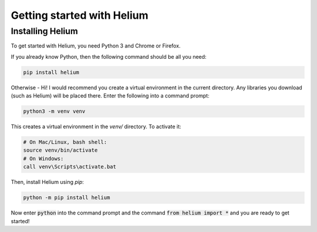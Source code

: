 Getting started with Helium
===========================

Installing Helium
^^^^^^^^^^^^^^^^^

To get started with Helium, you need Python 3 and Chrome or Firefox.

If you already know Python, then the following command should be all you need:


.. code-block:: bash

    pip install helium

Otherwise - Hi! I would recommend you create a virtual environment in the
current directory. Any libraries you download (such as Helium) will be placed
there. Enter the following into a command prompt:

.. code-block:: bash

    python3 -m venv venv

This creates a virtual environment in the `venv/` directory. To activate it:

.. code-block:: bash

    # On Mac/Linux, bash shell:
    source venv/bin/activate
    # On Windows:
    call venv\Scripts\activate.bat

Then, install Helium using `pip`:

.. code-block:: bash

    python -m pip install helium

Now enter :code:`python` into the command prompt and the command :code:`from
helium import *` and you are ready to get started!
